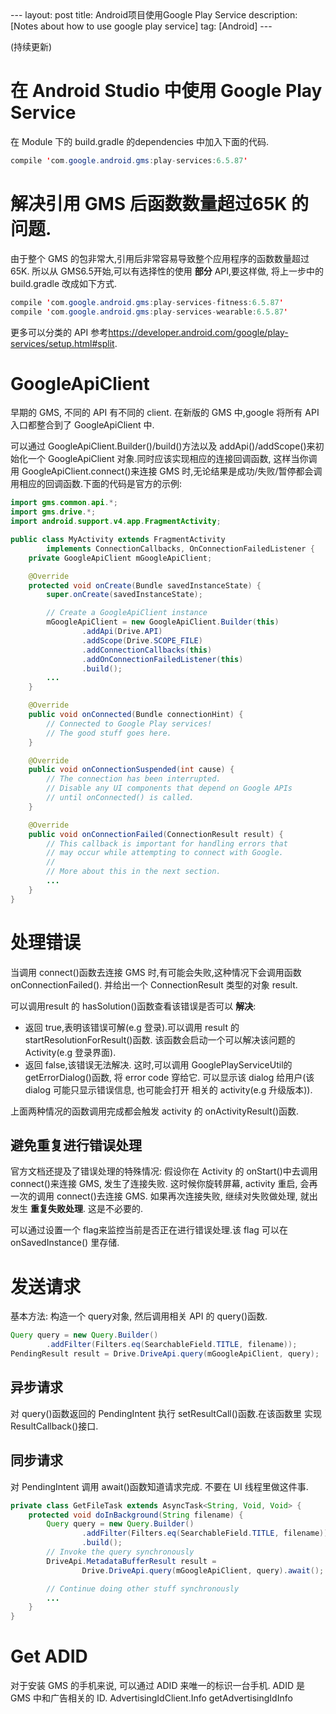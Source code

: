 #+OPTIONS: num:nil
#+OPTIONS: ^:nil
#+OPTIONS: toc:nil
#+AUTHOR: Luis404
#+EMAIL: luisxu404@gmail.com

#+BEGIN_HTML
---
layout: post
title: Android项目使用Google Play Service
description: [Notes about how to use google play service]
tag: [Android]
---
#+END_HTML

(持续更新)

* 在 Android Studio 中使用 Google Play Service
在 Module 下的 build.gradle 的dependencies 中加入下面的代码.

#+BEGIN_SRC java
compile 'com.google.android.gms:play-services:6.5.87'
#+END_SRC

* 解决引用 GMS 后函数数量超过65K 的问题.
由于整个 GMS 的包非常大,引用后非常容易导致整个应用程序的函数数量超过65K.
所以从 GMS6.5开始,可以有选择性的使用 *部分* API,要这样做, 将上一步中的
build.gradle 改成如下方式.


#+BEGIN_SRC java
compile 'com.google.android.gms:play-services-fitness:6.5.87'
compile 'com.google.android.gms:play-services-wearable:6.5.87'
#+END_SRC

更多可以分类的 API 参考[[https://developer.android.com/google/play-services/setup.html#split]].
* GoogleApiClient
早期的 GMS, 不同的 API 有不同的 client. 在新版的 GMS 中,google 将所有 API
入口都整合到了 GoogleApiClient 中.

可以通过 GoogleApiClient.Builder()/build()方法以及 addApi()/addScope()来初始化一个
 GoogleApiClient 对象.同时应该实现相应的连接回调函数, 这样当你调用 GoogleApiClient.connect()来连接 GMS
 时,无论结果是成功/失败/暂停都会调用相应的回调函数.下面的代码是官方的示例:

#+BEGIN_SRC java
import gms.common.api.*;
import gms.drive.*;
import android.support.v4.app.FragmentActivity;

public class MyActivity extends FragmentActivity
        implements ConnectionCallbacks, OnConnectionFailedListener {
    private GoogleApiClient mGoogleApiClient;

    @Override
    protected void onCreate(Bundle savedInstanceState) {
        super.onCreate(savedInstanceState);

        // Create a GoogleApiClient instance
        mGoogleApiClient = new GoogleApiClient.Builder(this)
                .addApi(Drive.API)
                .addScope(Drive.SCOPE_FILE)
                .addConnectionCallbacks(this)
                .addOnConnectionFailedListener(this)
                .build();
        ...
    }

    @Override
    public void onConnected(Bundle connectionHint) {
        // Connected to Google Play services!
        // The good stuff goes here.
    }

    @Override
    public void onConnectionSuspended(int cause) {
        // The connection has been interrupted.
        // Disable any UI components that depend on Google APIs
        // until onConnected() is called.
    }

    @Override
    public void onConnectionFailed(ConnectionResult result) {
        // This callback is important for handling errors that
        // may occur while attempting to connect with Google.
        //
        // More about this in the next section.
        ...
    }
}
#+END_SRC
* 处理错误
当调用 connect()函数去连接 GMS 时,有可能会失败,这种情况下会调用函数 onConnectionFailed().
并给出一个 ConnectionResult 类型的对象 result.

可以调用result 的 hasSolution()函数查看该错误是否可以 *解决*:
+ 返回 true,表明该错误可解(e.g 登录).可以调用 result 的 startResolutionForResult()函数.
  该函数会启动一个可以解决该问题的 Activity(e.g 登录界面).
+ 返回 false,该错误无法解决. 这时,可以调用 GooglePlayServiceUtil的 getErrorDialog()函数,
  将 error code 穿给它. 可以显示该 dialog 给用户(该 dialog 可能只显示错误信息, 也可能会打开
  相关的 activity(e.g 升级版本)).

上面两种情况的函数调用完成都会触发 activity 的 onActivityResult()函数.

** 避免重复进行错误处理
官方文档还提及了错误处理的特殊情况: 假设你在 Activity 的 onStart()中去调用 connect()来连接
 GMS, 发生了连接失败. 这时候你旋转屏幕, activity 重启, 会再一次的调用 connect()去连接 GMS.
如果再次连接失败, 继续对失败做处理, 就出发生 *重复失败处理*. 这是不必要的.

可以通过设置一个 flag来监控当前是否正在进行错误处理.该 flag 可以在 onSavedInstance() 里存储. 
* 发送请求
基本方法: 构造一个 query对象, 然后调用相关 API 的 query()函数.

#+BEGIN_SRC java
Query query = new Query.Builder()
        .addFilter(Filters.eq(SearchableField.TITLE, filename));
PendingResult result = Drive.DriveApi.query(mGoogleApiClient, query);
#+END_SRC

** 异步请求
对 query()函数返回的 PendingIntent 执行 setResultCall()函数.在该函数里
实现 ResultCallback()接口.
** 同步请求
对 PendingIntent 调用 await()函数知道请求完成. 不要在 UI 线程里做这件事.

#+BEGIN_SRC java
private class GetFileTask extends AsyncTask<String, Void, Void> {
    protected void doInBackground(String filename) {
        Query query = new Query.Builder()
                .addFilter(Filters.eq(SearchableField.TITLE, filename))
                .build();
        // Invoke the query synchronously
        DriveApi.MetadataBufferResult result =
                Drive.DriveApi.query(mGoogleApiClient, query).await();

        // Continue doing other stuff synchronously
        ...
    }
}
#+END_SRC
* Get ADID
对于安装 GMS 的手机来说, 可以通过 ADID 来唯一的标识一台手机.
ADID 是 GMS 中和广告相关的 ID.
 AdvertisingIdClient.Info getAdvertisingIdInfo
